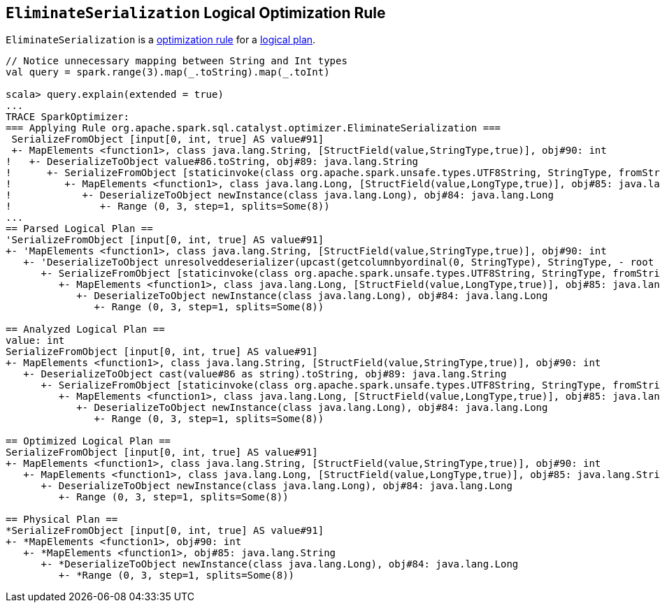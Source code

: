 == [[EliminateSerialization]] `EliminateSerialization` Logical Optimization Rule

`EliminateSerialization` is a link:spark-sql-catalyst-analyzer.adoc#Rule[optimization rule] for a link:spark-sql-LogicalPlan.adoc[logical plan].

[source, scala]
----
// Notice unnecessary mapping between String and Int types
val query = spark.range(3).map(_.toString).map(_.toInt)

scala> query.explain(extended = true)
...
TRACE SparkOptimizer:
=== Applying Rule org.apache.spark.sql.catalyst.optimizer.EliminateSerialization ===
 SerializeFromObject [input[0, int, true] AS value#91]                                                                                                                     SerializeFromObject [input[0, int, true] AS value#91]
 +- MapElements <function1>, class java.lang.String, [StructField(value,StringType,true)], obj#90: int                                                                     +- MapElements <function1>, class java.lang.String, [StructField(value,StringType,true)], obj#90: int
!   +- DeserializeToObject value#86.toString, obj#89: java.lang.String                                                                                                        +- Project [obj#85 AS obj#89]
!      +- SerializeFromObject [staticinvoke(class org.apache.spark.unsafe.types.UTF8String, StringType, fromString, input[0, java.lang.String, true], true) AS value#86]         +- MapElements <function1>, class java.lang.Long, [StructField(value,LongType,true)], obj#85: java.lang.String
!         +- MapElements <function1>, class java.lang.Long, [StructField(value,LongType,true)], obj#85: java.lang.String                                                            +- DeserializeToObject newInstance(class java.lang.Long), obj#84: java.lang.Long
!            +- DeserializeToObject newInstance(class java.lang.Long), obj#84: java.lang.Long                                                                                          +- Range (0, 3, step=1, splits=Some(8))
!               +- Range (0, 3, step=1, splits=Some(8))
...
== Parsed Logical Plan ==
'SerializeFromObject [input[0, int, true] AS value#91]
+- 'MapElements <function1>, class java.lang.String, [StructField(value,StringType,true)], obj#90: int
   +- 'DeserializeToObject unresolveddeserializer(upcast(getcolumnbyordinal(0, StringType), StringType, - root class: "java.lang.String").toString), obj#89: java.lang.String
      +- SerializeFromObject [staticinvoke(class org.apache.spark.unsafe.types.UTF8String, StringType, fromString, input[0, java.lang.String, true], true) AS value#86]
         +- MapElements <function1>, class java.lang.Long, [StructField(value,LongType,true)], obj#85: java.lang.String
            +- DeserializeToObject newInstance(class java.lang.Long), obj#84: java.lang.Long
               +- Range (0, 3, step=1, splits=Some(8))

== Analyzed Logical Plan ==
value: int
SerializeFromObject [input[0, int, true] AS value#91]
+- MapElements <function1>, class java.lang.String, [StructField(value,StringType,true)], obj#90: int
   +- DeserializeToObject cast(value#86 as string).toString, obj#89: java.lang.String
      +- SerializeFromObject [staticinvoke(class org.apache.spark.unsafe.types.UTF8String, StringType, fromString, input[0, java.lang.String, true], true) AS value#86]
         +- MapElements <function1>, class java.lang.Long, [StructField(value,LongType,true)], obj#85: java.lang.String
            +- DeserializeToObject newInstance(class java.lang.Long), obj#84: java.lang.Long
               +- Range (0, 3, step=1, splits=Some(8))

== Optimized Logical Plan ==
SerializeFromObject [input[0, int, true] AS value#91]
+- MapElements <function1>, class java.lang.String, [StructField(value,StringType,true)], obj#90: int
   +- MapElements <function1>, class java.lang.Long, [StructField(value,LongType,true)], obj#85: java.lang.String
      +- DeserializeToObject newInstance(class java.lang.Long), obj#84: java.lang.Long
         +- Range (0, 3, step=1, splits=Some(8))

== Physical Plan ==
*SerializeFromObject [input[0, int, true] AS value#91]
+- *MapElements <function1>, obj#90: int
   +- *MapElements <function1>, obj#85: java.lang.String
      +- *DeserializeToObject newInstance(class java.lang.Long), obj#84: java.lang.Long
         +- *Range (0, 3, step=1, splits=Some(8))
----
